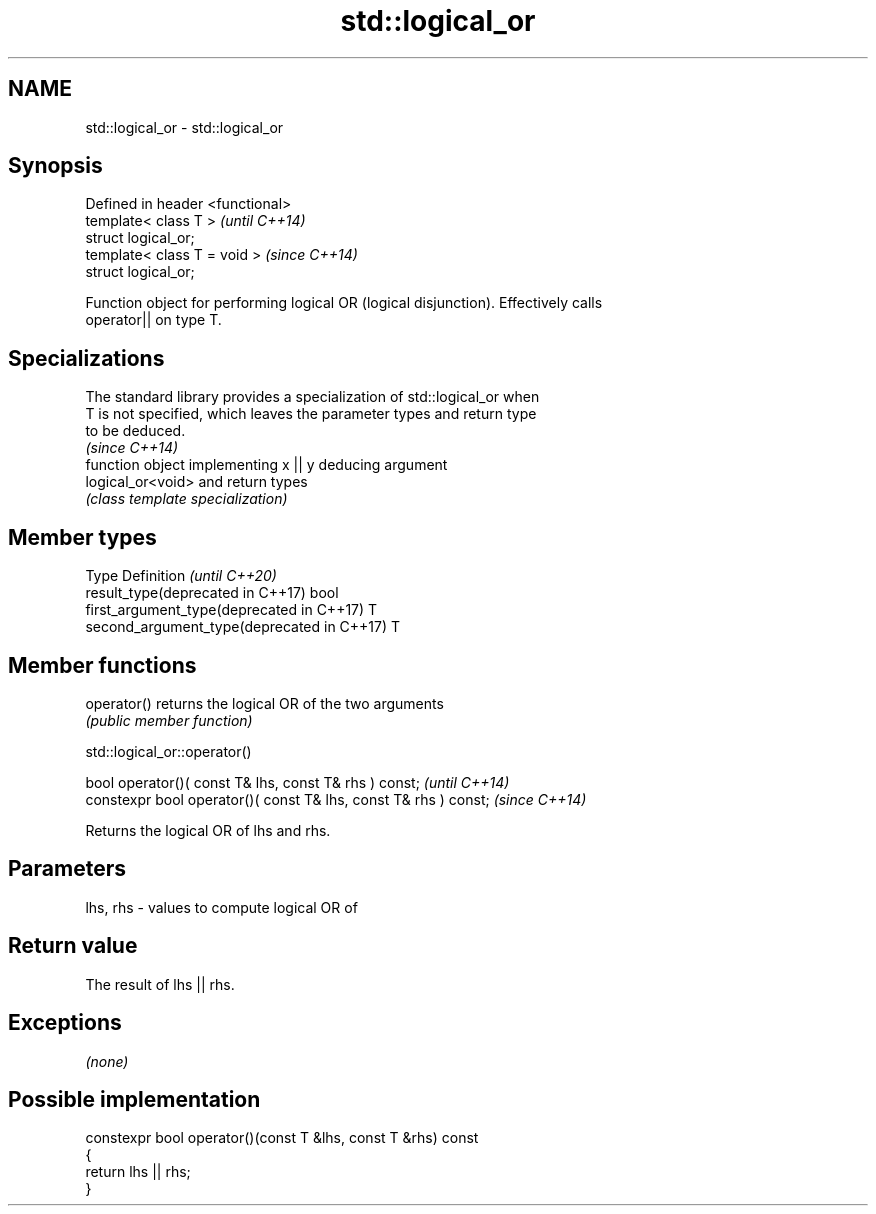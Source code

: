 .TH std::logical_or 3 "2019.03.28" "http://cppreference.com" "C++ Standard Libary"
.SH NAME
std::logical_or \- std::logical_or

.SH Synopsis
   Defined in header <functional>
   template< class T >             \fI(until C++14)\fP
   struct logical_or;
   template< class T = void >      \fI(since C++14)\fP
   struct logical_or;

   Function object for performing logical OR (logical disjunction). Effectively calls
   operator|| on type T.

.SH Specializations

   The standard library provides a specialization of std::logical_or when
   T is not specified, which leaves the parameter types and return type
   to be deduced.
                                                                          \fI(since C++14)\fP
                    function object implementing x || y deducing argument
   logical_or<void> and return types
                    \fI(class template specialization)\fP 

.SH Member types

   Type                                      Definition \fI(until C++20)\fP
   result_type(deprecated in C++17)          bool
   first_argument_type(deprecated in C++17)  T
   second_argument_type(deprecated in C++17) T

.SH Member functions

   operator() returns the logical OR of the two arguments
              \fI(public member function)\fP

std::logical_or::operator()

   bool operator()( const T& lhs, const T& rhs ) const;            \fI(until C++14)\fP
   constexpr bool operator()( const T& lhs, const T& rhs ) const;  \fI(since C++14)\fP

   Returns the logical OR of lhs and rhs.

.SH Parameters

   lhs, rhs - values to compute logical OR of

.SH Return value

   The result of lhs || rhs.

.SH Exceptions

   \fI(none)\fP

.SH Possible implementation

   constexpr bool operator()(const T &lhs, const T &rhs) const
   {
       return lhs || rhs;
   }
